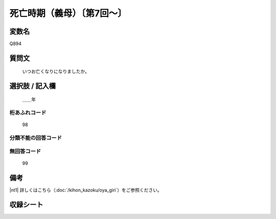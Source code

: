 .. title:: Q894
.. rst-class:: item
====================================================================================================
死亡時期（義母）〔第7回～〕
====================================================================================================

.. rst-class:: varname
変数名
==================

Q894

.. rst-class:: question
質問文
==================


   いつお亡くなりになりましたか。



.. rst-class:: answer
選択肢 / 記入欄
======================

  ＿＿年



.. rst-class:: overflow
桁あふれコード
-------------------------------
  98


.. rst-class:: not_available
分類不能の回答コード
-------------------------------------



.. rst-class:: not_available
無回答コード
-------------------------------------
  99


.. rst-class:: bikou
備考
==================

|nt1| 詳しくはこちら（:doc:`/kihon_kazoku/oya_giri`）をご参照ください。

.. rst-class:: include_sheet
収録シート
=======================================
.. hlist::
   :columns: 3


   * p7_5

   * p8_5

   * p9_5

   * p10_5

   * p11ab_5

   * p11c_5

   * p12_5

   * p13_5

   * p14_5

   * p15_5

   * p16abc_5

   * p16d_5

   * p17_5

   * p18_5

   * p19_5

   * p20_5

   * p21abcd_5

   * p21e_5

   * p22_5

   * p23_5

   * p24_5

   * p25_5

   * p26_5




.. index:: Q894
